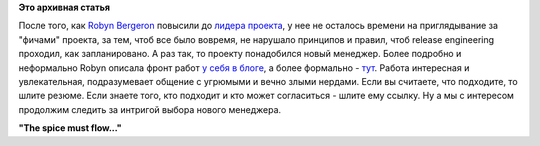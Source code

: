 .. title: Fedora ищет нового Program Manager
.. slug: fedora-ищет-нового-program-manager
.. date: 2012-04-20 15:04:32
.. tags:
.. category:
.. link:
.. description:
.. type: text
.. author: Peter Lemenkov

**Это архивная статья**


После того, как `Robyn
Bergeron <http://fedoraproject.org/wiki/User:Rbergero>`__ повысили до
`лидера
проекта </content/смена-лидера-проекта-fedora>`__,
у нее не осталось времени на приглядывание за "фичами" проекта, за тем,
чтоб все было вовремя, не нарушало принципов и правил, чтоб release
engineering проходил, как запланировано. А раз так, то проекту
понадобился новый менеджер. Более подробно и неформально Robyn описала
фронт работ `у себя в
блоге <http://wordshack.wordpress.com/2012/04/19/are-you-the-next-fedora-program-manager/>`__,
а более формально -
`тут <https://careers.redhat.com/ext/detail?redhat9855>`__. Работа
интересная и увлекательная, подразумевает общение с угрюмыми и вечно
злыми нердами. Если вы считаете, что подходите, то шлите резюме. Если
знаете того, кто подходит и кто может согласиться - шлите ему ссылку. Ну
а мы с интересом продолжим следить за интригой выбора нового менеджера.

**"The spice must flow..."**
